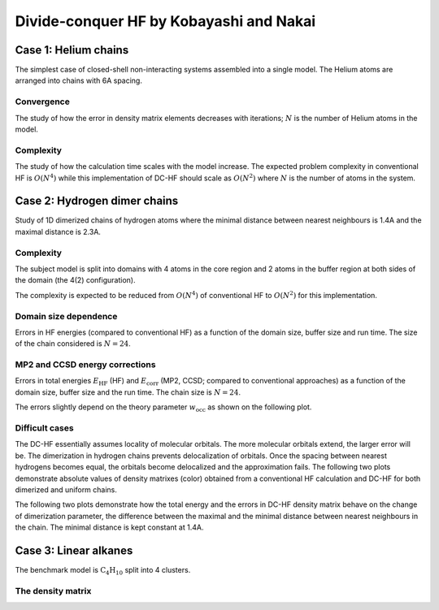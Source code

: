 ****************************************
Divide-conquer HF by Kobayashi and Nakai
****************************************

Case 1: Helium chains
=====================

The simplest case of closed-shell non-interacting systems assembled into a single model.
The Helium atoms are arranged into chains with 6A spacing.

Convergence
-----------

The study of how the error in density matrix elements decreases with iterations; :math:`N` is the number of Helium atoms
in the model.

.. plot:: plots/20-dchf-convergence-he_cached.py

Complexity
----------

The study of how the calculation time scales with the model increase.
The expected problem complexity in conventional HF is :math:`O(N^4)` while this implementation of DC-HF should scale
as :math:`O(N^2)` where :math:`N` is the number of atoms in the system.

.. plot:: plots/21-dchf-complexity-he_cached.py

Case 2: Hydrogen dimer chains
=============================

Study of 1D dimerized chains of hydrogen atoms where the minimal distance between nearest neighbours is 1.4A and the
maximal distance is 2.3A.

.. image:: plots/20-dimerized-hydrogen-chain.svg

Complexity
----------

The subject model is split into domains with 4 atoms in the core region and 2 atoms in the buffer region at both sides of
the domain (the 4(2) configuration).

.. image:: plots/21-dimerized-hydrogen-chain.svg

The complexity is expected to be reduced from :math:`O(N^4)` of conventional HF to :math:`O(N^2)` for this implementation.

.. plot:: plots/21-dchf-complexity-hydrogen_cached.py

Domain size dependence
----------------------

Errors in HF energies (compared to conventional HF) as a function of the domain size, buffer size and run time.
The size of the chain considered is :math:`N=24`.

.. plot:: plots/23-dchf-errors-domain-hydrogen_cached.py

MP2 and CCSD energy corrections
-------------------------------

Errors in total energies :math:`E_\mathrm{HF}` (HF) and :math:`E_\mathrm{corr}` (MP2, CCSD; compared to conventional
approaches) as a function of the domain size, buffer size and the run time.
The chain size is :math:`N=24`.

.. plot:: plots/24-dcmp2-errors-domain-hydrogen_cached.py

The errors slightly depend on the theory parameter :math:`w_\mathrm{occ}` as shown on the following plot.

.. plot:: plots/26-dcmp2-errors-wocc-hydrogen_cached.py

Difficult cases
---------------

The DC-HF essentially assumes locality of molecular orbitals.
The more molecular orbitals extend, the larger error will be.
The dimerization in hydrogen chains prevents delocalization of orbitals.
Once the spacing between nearest hydrogens becomes equal, the orbitals become delocalized and the approximation fails.
The following two plots demonstrate absolute values of density matrixes (color) obtained from a conventional HF
calculation and DC-HF for both dimerized and uniform chains.

.. plot:: plots/25-dchf-errors-locality-demo_cached.py

The following two plots demonstrate how the total energy and the errors in DC-HF density matrix behave on the change of
dimerization parameter, the difference between the maximal and the minimal distance between nearest neighbours in the
chain.
The minimal distance is kept constant at 1.4A.

.. plot:: plots/25-dchf-errors-locality_cached.py

Case 3: Linear alkanes
======================

The benchmark model is :math:`\mathrm{C_{4} H_{10}}` split into 4 clusters.

.. image:: plots/alkane-4-domains.svg

The density matrix
------------------

.. plot:: plots/27-dchf-errors-locality-alkane_cached.py
